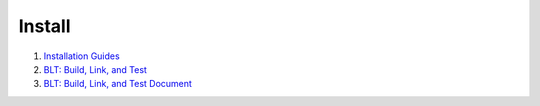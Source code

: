 Install
==================================

#. `Installation Guides <https://robots.uc3m.es/installation-guides/>`_
#. `BLT: Build, Link, and Test <https://computing.llnl.gov/projects/blt-build-link-test/>`_
#. `BLT: Build, Link, and Test Document <https://llnl-blt.readthedocs.io/en/develop/>`_




